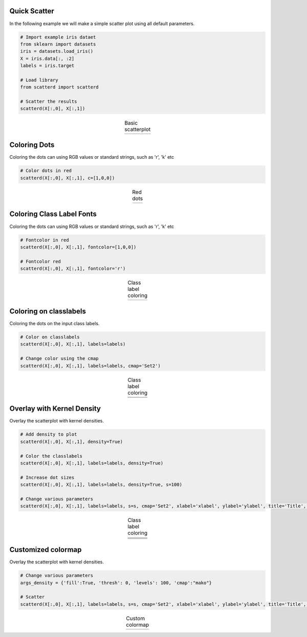 Quick Scatter
####################################

In the following example we will make a simple scatter plot using all default parameters.

.. code:: python
	
	# Import example iris dataet
	from sklearn import datasets
	iris = datasets.load_iris()
	X = iris.data[:, :2]
	labels = iris.target

	# Load library
	from scatterd import scatterd
	
	# Scatter the results
	scatterd(X[:,0], X[:,1])


.. |fig1| image:: ../figs/fig1_simple.png

.. table:: Basic scatterplot
   :align: center

   +----------+
   | |fig1|   |
   +----------+


Coloring Dots
####################################

Coloring the dots can using RGB values or standard strings, such as 'r', 'k' etc

.. code:: python
	
	# Color dots in red
	scatterd(X[:,0], X[:,1], c=[1,0,0])


.. |fig2| image:: ../figs/fig2_red.png

.. table:: Red dots
   :align: center

   +----------+
   | |fig2|   |
   +----------+


Coloring Class Label Fonts
####################################

Coloring the dots can using RGB values or standard strings, such as 'r', 'k' etc

.. code:: python
	
	# Fontcolor in red
	scatterd(X[:,0], X[:,1], fontcolor=[1,0,0])

	# Fontcolor red
	scatterd(X[:,0], X[:,1], fontcolor='r')


.. |fig3| image:: ../figs/fig1_fontcoloring.png

.. table:: Class label coloring
   :align: center

   +----------+
   | |fig3|   |
   +----------+


Coloring on classlabels
####################################

Coloring the dots on the input class labels.

.. code:: python
	
	# Color on classlabels
	scatterd(X[:,0], X[:,1], labels=labels)

	# Change color using the cmap
	scatterd(X[:,0], X[:,1], labels=labels, cmap='Set2')


.. |fig4| image:: ../figs/fig_classlabels1.png
.. |fig5| image:: ../figs/fig_classlabels2.png

.. table:: Class label coloring
   :align: center

   +----------+
   | |fig4|   |
   +----------+
   | |fig5|   |
   +----------+



Overlay with Kernel Density
####################################

Overlay the scatterplot with kernel densities.

.. code:: python
	
	# Add density to plot
	scatterd(X[:,0], X[:,1], density=True)

	# Color the classlabels
	scatterd(X[:,0], X[:,1], labels=labels, density=True)

	# Increase dot sizes
	scatterd(X[:,0], X[:,1], labels=labels, density=True, s=100)
	
	# Change various parameters
	scatterd(X[:,0], X[:,1], labels=labels, s=s, cmap='Set2', xlabel='xlabel', ylabel='ylabel', title='Title', fontsize=25, density=True, fontcolor=[0,0,0])


.. |fig6| image:: ../figs/fig_density_1.png
.. |fig7| image:: ../figs/fig_density_2.png
.. |fig8| image:: ../figs/fig_density_3.png
.. |fig9| image:: ../figs/fig_density_4.png

.. table:: Class label coloring
   :align: center

   +----------+
   | |fig6|   |
   +----------+
   | |fig7|   |
   +----------+
   | |fig8|   |
   +----------+
   | |fig9|   |
   +----------+


Customized colormap
####################################

Overlay the scatterplot with kernel densities.

.. code:: python
	
	# Change various parameters
	args_density = {'fill':True, 'thresh': 0, 'levels': 100, 'cmap':"mako"}

	# Scatter
	scatterd(X[:,0], X[:,1], labels=labels, s=s, cmap='Set2', xlabel='xlabel', ylabel='ylabel', title='Title', fontsize=25, density=True, fontcolor=[0,0,0], axiscolor=None, args_density=args_density)



.. |fig10| image:: ../figs/custom_args.png

.. table:: Custom colormap
   :align: center

   +----------+
   | |fig10|  |
   +----------+




.. raw:: html

	<hr>
	<center>
		<script async type="text/javascript" src="//cdn.carbonads.com/carbon.js?serve=CEADP27U&placement=erdogantgithubio" id="_carbonads_js"></script>
	</center>
	<hr>
